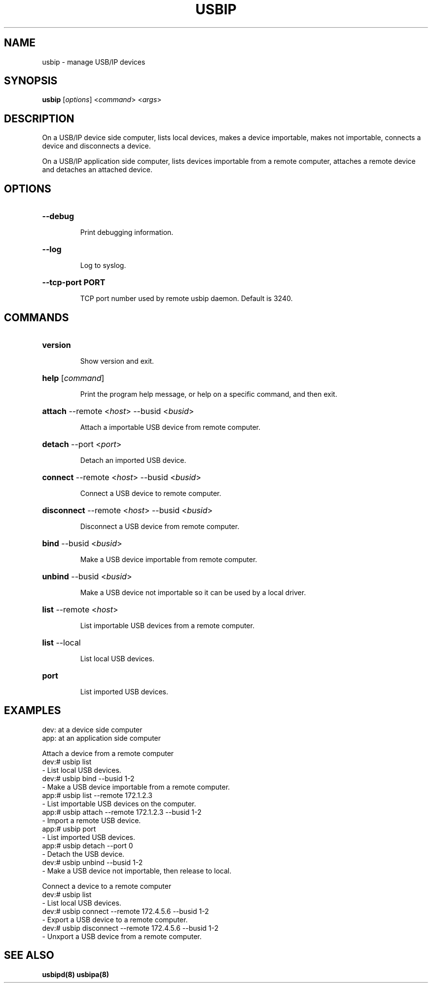 .TH USBIP "8" "February 2009" "usbip" "System Administration Utilities"
.SH NAME
usbip \- manage USB/IP devices
.SH SYNOPSIS
.B usbip
[\fIoptions\fR] <\fIcommand\fR> <\fIargs\fR>

.SH DESCRIPTION
On a USB/IP device side computer,
lists local devices, makes a device importable, makes not importable,
connects a device and disconnects a device.

On a USB/IP application side computer,
lists devices importable from a remote computer, attaches a remote device and detaches an attached device.

.SH OPTIONS
.HP
\fB\-\-debug\fR
.IP
Print debugging information.
.PP

.HP
\fB\-\-log\fR
.IP
Log to syslog.
.PP

.HP
\fB\-\-tcp-port PORT\fR
.IP
TCP port number used by remote usbip daemon. Default is 3240.
.PP

.SH COMMANDS
.HP
\fBversion\fR
.IP
Show version and exit.
.PP

.HP
\fBhelp\fR [\fIcommand\fR]
.IP
Print the program help message, or help on a specific command, and
then exit.
.PP

.HP
\fBattach\fR \-\-remote <\fIhost\fR> \-\-busid <\fIbusid\fR>
.IP
Attach a importable USB device from remote computer.
.PP

.HP
\fBdetach\fR \-\-port <\fIport\fR>
.IP
Detach an imported USB device.
.PP

.HP
\fBconnect\fR \-\-remote <\fIhost\fR> \-\-busid <\fIbusid\fR>
.IP
Connect a USB device to remote computer.
.PP

.HP
\fBdisconnect\fR \-\-remote <\fIhost\fR> \-\-busid <\fIbusid\fR>
.IP
Disconnect a USB device from remote computer.
.PP

.HP
\fBbind\fR \-\-busid <\fIbusid\fR>
.IP
Make a USB device importable from remote computer.
.PP

.HP
\fBunbind\fR \-\-busid <\fIbusid\fR>
.IP
Make a USB device not importable so it can be used by a local driver.
.PP

.HP
\fBlist\fR \-\-remote <\fIhost\fR>
.IP
List importable USB devices from a remote computer.
.PP

.HP
\fBlist\fR \-\-local
.IP
List local USB devices.
.PP

.HP
\fBport\fR
.IP
List imported USB devices.
.PP


.SH EXAMPLES

dev: at a device side computer
.br
app: at an application side computer

Attach a device from a remote computer
    dev:# usbip list
        - List local USB devices.
    dev:# usbip bind --busid 1-2
        - Make a USB device importable from a remote computer.
    app:# usbip list --remote 172.1.2.3
        - List importable USB devices on the computer.
    app:# usbip attach --remote 172.1.2.3 --busid 1-2
        - Import a remote USB device.
    app:# usbip port
        - List imported USB devices.
    app:# usbip detach --port 0
        - Detach the USB device.
    dev:# usbip unbind --busid 1-2
        - Make a USB device not importable, then release to local.

Connect a device to a remote computer
    dev:# usbip list
        - List local USB devices.
    dev:# usbip connect --remote 172.4.5.6 --busid 1-2
        - Export a USB device to a remote computer.
    dev:# usbip disconnect --remote 172.4.5.6 --busid 1-2
        - Unxport a USB device from a remote computer.


.SH "SEE ALSO"
\fBusbipd\fP\fB(8)\fB\fP
\fBusbipa\fP\fB(8)\fB\fP

